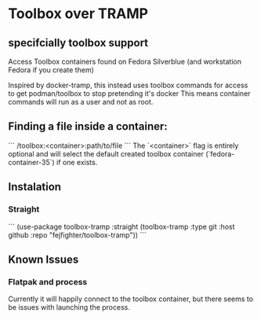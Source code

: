 * Toolbox over TRAMP
** specifcially toolbox support

Access Toolbox containers found on Fedora Silverblue (and workstation Fedora if you create them)

Inspired by docker-tramp, this instead uses toolbox commands for access to get podman/toolbox to stop pretending it's docker
This means container commands will run as a user and not as root.

** Finding a file inside a container:

```
/toolbox:<container>:path/to/file
```
The `<container>` flag is entirely optional and will select the default created toolbox container (`fedora-container-35`) if one exists.

** Instalation
*** Straight
```
(use-package toolbox-tramp
  :straight (toolbox-tramp :type git
			   :host github
			   :repo "fejfighter/toolbox-tramp"))
```

** Known Issues
*** Flatpak and process
Currently it will happily connect to the toolbox container, but there seems to be issues with launching the process.

